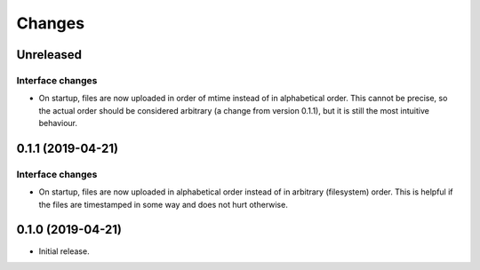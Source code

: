 Changes
=======

Unreleased
----------

Interface changes
~~~~~~~~~~~~~~~~~
* On startup, files are now uploaded in order of mtime instead of in
  alphabetical order.  This cannot be precise, so the actual order
  should be considered arbitrary (a change from version 0.1.1), but it
  is still the most intuitive behaviour.

0.1.1 (2019-04-21)
------------------

Interface changes
~~~~~~~~~~~~~~~~~
* On startup, files are now uploaded in alphabetical order instead of in
  arbitrary (filesystem) order.  This is helpful if the files are
  timestamped in some way and does not hurt otherwise.

0.1.0 (2019-04-21)
------------------

* Initial release.
